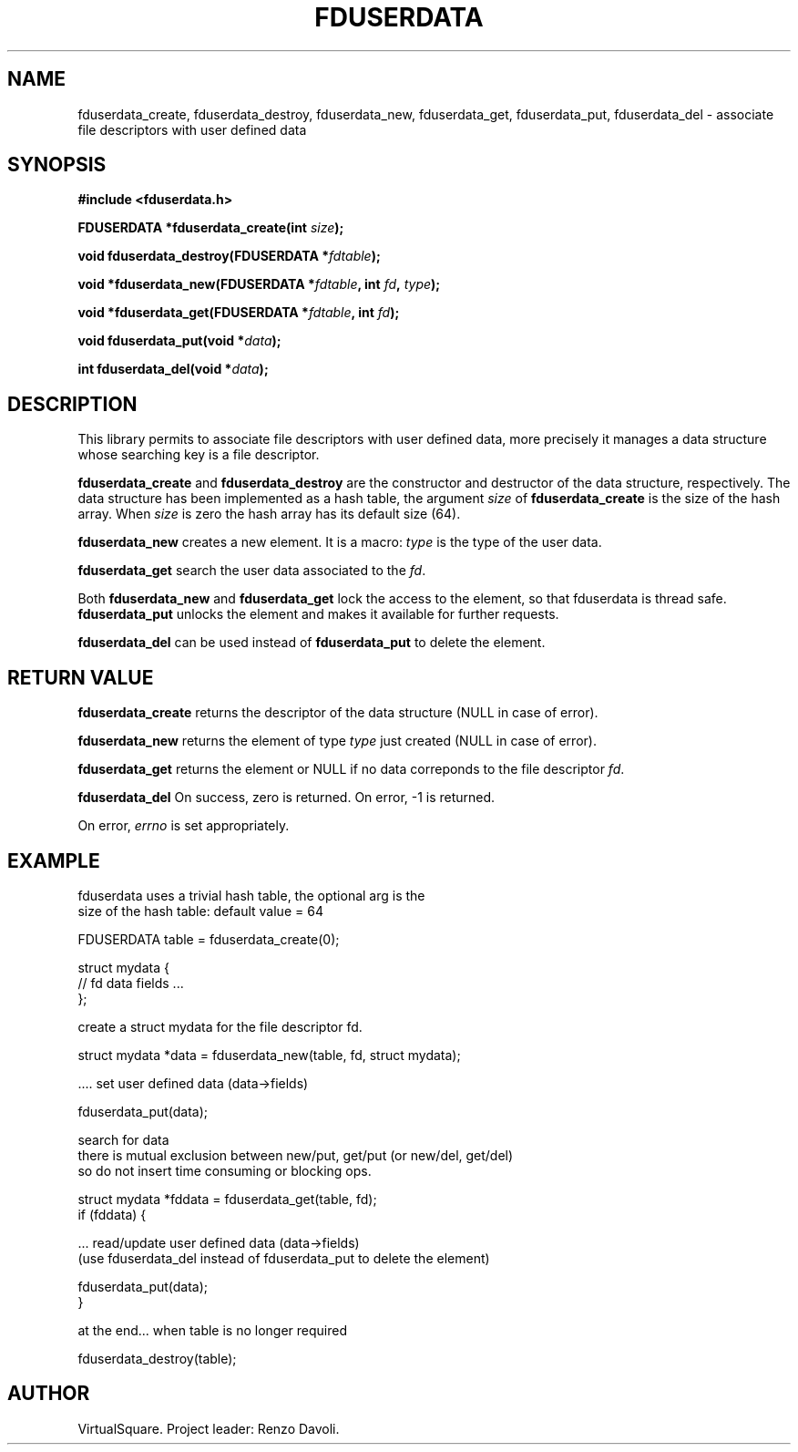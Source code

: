 .\" Copyright (C) 2019 VirtualSquare. Project Leader: Renzo Davoli
.\"
.\" This is free documentation; you can redistribute it and/or
.\" modify it under the terms of the GNU General Public License,
.\" as published by the Free Software Foundation, either version 2
.\" of the License, or (at your option) any later version.
.\"
.\" The GNU General Public License's references to "object code"
.\" and "executables" are to be interpreted as the output of any
.\" document formatting or typesetting system, including
.\" intermediate and printed output.
.\"
.\" This manual is distributed in the hope that it will be useful,
.\" but WITHOUT ANY WARRANTY; without even the implied warranty of
.\" MERCHANTABILITY or FITNESS FOR A PARTICULAR PURPOSE.  See the
.\" GNU General Public License for more details.
.\"
.\" You should have received a copy of the GNU General Public
.\" License along with this manual; if not, write to the Free
.\" Software Foundation, Inc., 51 Franklin St, Fifth Floor, Boston,
.\" MA 02110-1301 USA.
.\"
.\" generated with Ronn-NG/v0.8.0
.\" http://github.com/apjanke/ronn-ng/tree/0.8.0
.TH "FDUSERDATA" "3" "October 2019" "VirtualSquare" "v2 Programmer's Manual"
.SH "NAME"
fduserdata_create, fduserdata_destroy, fduserdata_new, fduserdata_get, fduserdata_put, fduserdata_del \- associate file descriptors with user defined data
.SH "SYNOPSIS"
\fB#include <fduserdata\.h>\fR
.P
\fBFDUSERDATA *fduserdata_create(int\fR \fIsize\fR\fB);\fR
.P
\fBvoid fduserdata_destroy(FDUSERDATA *\fR\fIfdtable\fR\fB);\fR
.P
\fBvoid *fduserdata_new(FDUSERDATA *\fR\fIfdtable\fR\fB, int\fR \fIfd\fR\fB,\fR \fItype\fR\fB);\fR
.P
\fBvoid *fduserdata_get(FDUSERDATA *\fR\fIfdtable\fR\fB, int\fR \fIfd\fR\fB);\fR
.P
\fBvoid fduserdata_put(void *\fR\fIdata\fR\fB);\fR
.P
\fBint fduserdata_del(void *\fR\fIdata\fR\fB);\fR
.SH "DESCRIPTION"
This library permits to associate file descriptors with user defined data, more precisely it manages a data structure whose searching key is a file descriptor\.
.P
\fBfduserdata_create\fR and \fBfduserdata_destroy\fR are the constructor and destructor of the data structure, respectively\. The data structure has been implemented as a hash table, the argument \fIsize\fR of \fBfduserdata_create\fR is the size of the hash array\. When \fIsize\fR is zero the hash array has its default size (64)\.
.P
\fBfduserdata_new\fR creates a new element\. It is a macro: \fItype\fR is the type of the user data\.
.P
\fBfduserdata_get\fR search the user data associated to the \fIfd\fR\.
.P
Both \fBfduserdata_new\fR and \fBfduserdata_get\fR lock the access to the element, so that fduserdata is thread safe\. \fBfduserdata_put\fR unlocks the element and makes it available for further requests\.
.P
\fBfduserdata_del\fR can be used instead of \fBfduserdata_put\fR to delete the element\.
.SH "RETURN VALUE"
\fBfduserdata_create\fR returns the descriptor of the data structure (NULL in case of error)\.
.P
\fBfduserdata_new\fR returns the element of type \fItype\fR just created (NULL in case of error)\.
.P
\fBfduserdata_get\fR returns the element or NULL if no data correponds to the file descriptor \fIfd\fR\.
.P
\fBfduserdata_del\fR On success, zero is returned\. On error, \-1 is returned\.
.P
On error, \fIerrno\fR is set appropriately\.
.SH "EXAMPLE"
.nf
fduserdata uses a trivial hash table, the optional arg is the
size of the hash table: default value = 64

    FDUSERDATA table = fduserdata_create(0);

    struct mydata {
    // fd data fields \|\.\|\.\|\.
    };

create a struct mydata for the file descriptor fd\.

    struct mydata *data = fduserdata_new(table, fd, struct mydata);

\|\.\|\.\|\.\. set user defined data (data\->fields)

    fduserdata_put(data);

search for data
there is mutual exclusion between new/put, get/put (or new/del, get/del)
so do not insert time consuming or blocking ops\.

    struct mydata *fddata = fduserdata_get(table, fd);
    if (fddata) {

\|\.\|\.\|\. read/update user defined data (data\->fields)
(use fduserdata_del instead of fduserdata_put to delete the element)

          fduserdata_put(data);
    }

at the end\|\.\|\.\|\. when table is no longer required

    fduserdata_destroy(table);
.fi
.SH "AUTHOR"
VirtualSquare\. Project leader: Renzo Davoli\.

